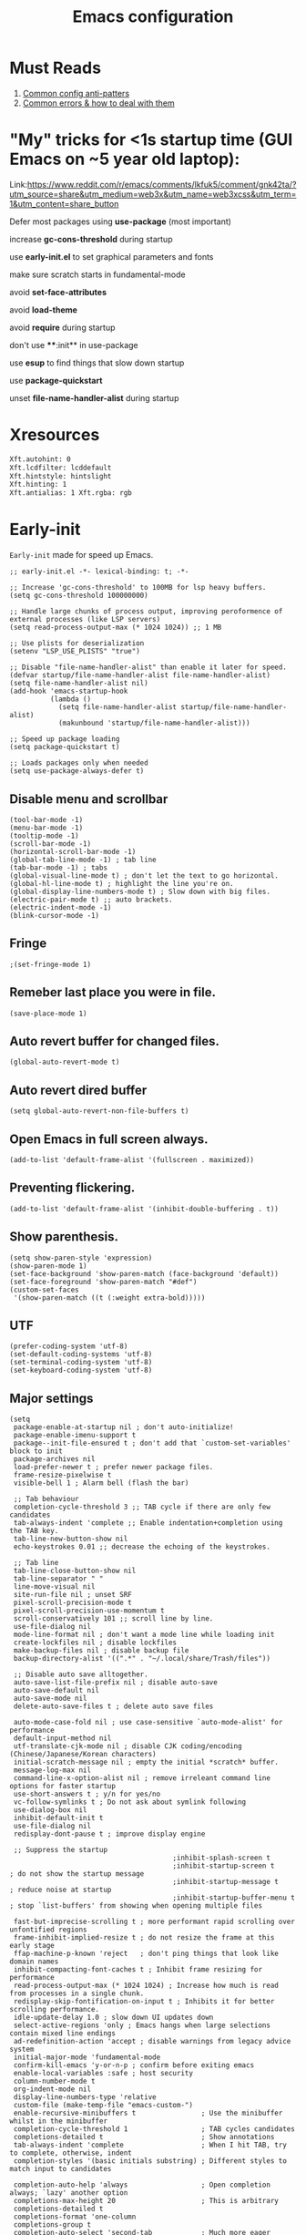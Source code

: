 #+TITLE: Emacs configuration
#+DESCRIPTION: Emacs configuration is written in orgmode. Code is directly written to the files using org-babel-tangle without the need to start orgmode at startup.
#+PROPERTY: header-args :lexical t :tangle "init.el" :mkdirp "lisp"
#+STARTUP: showeverything  hidestars

* Must Reads
1. [[https://discourse.doomemacs.org/t/common-config-anti-patterns/119][Common config anti-patters]]
2. [[https://discourse.doomemacs.org/t/common-errors-how-to-deal-with-them/58][Common errors & how to deal with them]]

* "My" tricks for <1s startup time (GUI Emacs on ~5 year old laptop):

Link:https://www.reddit.com/r/emacs/comments/lkfuk5/comment/gnk42ta/?utm_source=share&utm_medium=web3x&utm_name=web3xcss&utm_term=1&utm_content=share_button

Defer most packages using ***use-package*** (most important)

increase ***gc-cons-threshold*** during startup

use ***early-init.el*** to set graphical parameters and fonts

make sure scratch starts in fundamental-mode

avoid ***set-face-attributes***

avoid ***load-theme***

avoid ***require*** during startup

don't use ****:init** in use-package

use ***esup*** to find things that slow down startup

use ***package-quickstart***

unset ***file-name-handler-alist*** during startup

* Xresources
#+begin_src sh :tangle "~/.Xresources"
Xft.autohint: 0
Xft.lcdfilter: lcddefault
Xft.hintstyle: hintslight
Xft.hinting: 1
Xft.antialias: 1 Xft.rgba: rgb
#+end_src

* Early-init
=Early-init= made for speed up Emacs.

#+BEGIN_SRC elisp :tangle "early-init.el"
;; early-init.el -*- lexical-binding: t; -*-

;; Increase 'gc-cons-threshold' to 100MB for lsp heavy buffers.
(setq gc-cons-threshold 100000000)

;; Handle large chunks of process output, improving peroformence of external processes (like LSP servers)
(setq read-process-output-max (* 1024 1024)) ;; 1 MB

;; Use plists for deserialization 
(setenv "LSP_USE_PLISTS" "true")

;; Disable "file-name-handler-alist" than enable it later for speed.
(defvar startup/file-name-handler-alist file-name-handler-alist)
(setq file-name-handler-alist nil)
(add-hook 'emacs-startup-hook
          (lambda ()
            (setq file-name-handler-alist startup/file-name-handler-alist)
            (makunbound 'startup/file-name-handler-alist)))

;; Speed up package loading 
(setq package-quickstart t)

;; Loads packages only when needed
(setq use-package-always-defer t)
#+END_SRC

** Disable menu and scrollbar
#+BEGIN_SRC elisp :tangle "early-init.el"
(tool-bar-mode -1)
(menu-bar-mode -1)
(tooltip-mode -1)
(scroll-bar-mode -1)
(horizontal-scroll-bar-mode -1)
(global-tab-line-mode -1) ; tab line
(tab-bar-mode -1) ; tabs
(global-visual-line-mode t) ; don't let the text to go horizontal.
(global-hl-line-mode t) ; highlight the line you're on.
(global-display-line-numbers-mode t) ; Slow down with big files.
(electric-pair-mode t) ;; auto brackets.
(electric-indent-mode -1)
(blink-cursor-mode -1)
#+END_SRC

** Fringe
#+begin_src elisp :tangle "early-init.el"
                                        ;(set-fringe-mode 1)
#+end_src

** Remeber last place you were in file.
#+BEGIN_SRC elisp :tangle "early-init.el"
(save-place-mode 1)
#+END_SRC

** Auto revert buffer for changed files.
#+BEGIN_SRC elisp :tangle "early-init.el"
(global-auto-revert-mode t)
#+END_SRC

** Auto revert dired buffer
#+BEGIN_SRC elisp :tangle "early-init.el"
(setq global-auto-revert-non-file-buffers t)
#+END_SRC

** Open Emacs in full screen always.
#+BEGIN_SRC elisp :tangle "early-init.el"
(add-to-list 'default-frame-alist '(fullscreen . maximized))
#+END_SRC

** Preventing flickering.
#+begin_src elisp :tangle "early-init.el"
(add-to-list 'default-frame-alist '(inhibit-double-buffering . t))
#+end_src

** Show parenthesis.
#+BEGIN_SRC elisp :tangle "early-init.el"
(setq show-paren-style 'expression)
(show-paren-mode 1)
(set-face-background 'show-paren-match (face-background 'default))
(set-face-foreground 'show-paren-match "#def")
(custom-set-faces
 '(show-paren-match ((t (:weight extra-bold)))))
#+END_SRC

** UTF
#+BEGIN_SRC elisp :tangle "early-init.el"
(prefer-coding-system 'utf-8)
(set-default-coding-systems 'utf-8)
(set-terminal-coding-system 'utf-8)
(set-keyboard-coding-system 'utf-8)
#+END_SRC

** Major settings
#+BEGIN_SRC elisp :tangle "early-init.el"
(setq
 package-enable-at-startup nil ; don't auto-initialize!
 package-enable-imenu-support t
 package--init-file-ensured t ; don't add that `custom-set-variables' block to init
 package-archives nil
 load-prefer-newer t ; prefer newer package files.
 frame-resize-pixelwise t
 visible-bell 1 ; Alarm bell (flash the bar)

 ;; Tab behaviour
 completion-cycle-threshold 3 ;; TAB cycle if there are only few candidates
 tab-always-indent 'complete ;; Enable indentation+completion using the TAB key.
 tab-line-new-button-show nil
 echo-keystrokes 0.01 ;; decrease the echoing of the keystrokes.

 ;; Tab line
 tab-line-close-button-show nil
 tab-line-separator " "
 line-move-visual nil
 site-run-file nil ; unset SRF
 pixel-scroll-precision-mode t
 pixel-scroll-precision-use-momentum t
 scroll-conservatively 101 ;; scroll line by line.
 use-file-dialog nil
 mode-line-format nil ; don't want a mode line while loading init
 create-lockfiles nil ; disable lockfiles
 make-backup-files nil ; disable backup file
 backup-directory-alist '((".*" . "~/.local/share/Trash/files"))

 ;; Disable auto save alltogether.
 auto-save-list-file-prefix nil ; disable auto-save
 auto-save-default nil
 auto-save-mode nil
 delete-auto-save-files t ; delete auto save files

 auto-mode-case-fold nil ; use case-sensitive `auto-mode-alist' for performance
 default-input-method nil
 utf-translate-cjk-mode nil ; disable CJK coding/encoding (Chinese/Japanese/Korean characters)
 initial-scratch-message nil ; empty the initial *scratch* buffer.
 message-log-max nil
 command-line-x-option-alist nil ; remove irreleant command line options for faster startup
 use-short-answers t ; y/n for yes/no
 vc-follow-symlinks t ; Do not ask about symlink following
 use-dialog-box nil
 inhibit-default-init t
 use-file-dialog nil
 redisplay-dont-pause t ; improve display engine

 ;; Suppress the startup
                                        ;inhibit-splash-screen t
                                        ;inhibit-startup-screen t		; do not show the startup message
                                        ;inhibit-startup-message t      ; reduce noise at startup
                                        ;inhibit-startup-buffer-menu t  ; stop `list-buffers' from showing when opening multiple files

 fast-but-imprecise-scrolling t ; more performant rapid scrolling over unfontified regions
 frame-inhibit-implied-resize t ; do not resize the frame at this early stage
 ffap-machine-p-known 'reject   ; don't ping things that look like domain names
 inhibit-compacting-font-caches t ; Inhibit frame resizing for performance
 read-process-output-max (* 1024 1024) ; Increase how much is read from processes in a single chunk.
 redisplay-skip-fontification-on-input t ; Inhibits it for better scrolling performance.
 idle-update-delay 1.0 ; slow down UI updates down
 select-active-regions 'only ; Emacs hangs when large selections contain mixed line endings
 ad-redefinition-action 'accept ; disable warnings from legacy advice system
 initial-major-mode 'fundamental-mode
 confirm-kill-emacs 'y-or-n-p ; confirm before exiting emacs
 enable-local-variables :safe ; host security
 column-number-mode t
 org-indent-mode nil
 display-line-numbers-type 'relative
 custom-file (make-temp-file "emacs-custom-")
 enable-recursive-minibuffers t                ; Use the minibuffer whilst in the minibuffer
 completion-cycle-threshold 1                  ; TAB cycles candidates
 completions-detailed t                        ; Show annotations
 tab-always-indent 'complete                   ; When I hit TAB, try to complete, otherwise, indent
 completion-styles '(basic initials substring) ; Different styles to match input to candidates

 completion-auto-help 'always                  ; Open completion always; `lazy' another option
 completions-max-height 20                     ; This is arbitrary
 completions-detailed t
 completions-format 'one-column
 completions-group t
 completion-auto-select 'second-tab            ; Much more eager
 x-stretch-cursor nil


 hscroll-margin 2
 hscroll-step 1
 ;; Emacs spends too much effort recentering the screen if you scroll the
 ;; cursor more than N lines past window edges (where N is the settings of
 ;; `scroll-conservatively'). This is especially slow in larger files
 ;; during large-scale scrolling commands. If kept over 100, the window is
 ;; never automatically recentered. The default (0) triggers this too
 ;; aggressively, so I've set it to 10 to recenter if scrolling too far
 ;; off-screen.
 scroll-conservatively 10
 scroll-margin 0
 scroll-preserve-screen-position t
 ;; Reduce cursor lag by a tiny bit by not auto-adjusting `window-vscroll'
 ;; for tall lines.
 auto-window-vscroll nil
 ;; mouse
 mouse-wheel-scroll-amount '(2 ((shift) . hscroll))
 mouse-wheel-scroll-amount-horizontal 2

 confirm-nonexistent-file-or-buffer nil

                                        ;  (setq-default isearch-lazy-count t)
 enable-recursive-minibuffers t
 kill-ring-max 100
 
 frame-title-format "E M A C S"

 browse-url-browser-function 'browse-url-xdg-open

                                        ;   custom-safe-themes t

 ;; Prevent unwanted runtime builds; packages are compiled ahead-of-time when
 ;; they are installed and site files are compiled when gccemacs is installed.
 ;; (setq comp-deferred-compilation nil)
 native-comp-jit-compilation t

 native-comp-async-report-warnings-errors nil

 ;; Prevent unwanted runtime builds in gccemacs (native-comp); packages are
 ;; compiled ahead-of-time when they are installed and site files are compiled
 ;; when gccemacs is installed.
 comp-deferred-compilation nil

 ;; Compile all sites-lisp on demand.
 native-comp-deferred-compilation t

 ;; Keep the eln cache clean.
 native-compile-prune-cache t

 ;; Solve slow icon rendering
 inhibit-compacting-font-caches t

 ;; Enable ibuffer
 ibuffer-expert t

 display-buffer-alist nil

 select-enable-clipboard t ;; Copy and Paste outside of Emacs
 )

(defalias 'yes-or-no-p 'y-or-n-p) ; yes or no to y or n
(add-hook 'prog-mode-hook 'display-line-numbers-mode) ; Only use line-numbers in major modes
(add-hook 'text-mode-hook 'display-line-numbers-mode)
(windmove-default-keybindings)

;; Improve memory
(setq-default history-length 1000)
(setq-default prescient-history-length 1000)

#+END_SRC

** Fonts
#+BEGIN_SRC elisp :tangle "early-init.el"
(custom-set-faces
 ;; Default font for all text
 '(default ((t (:font "Jetbrains Mono:size=15"))))

 ;; Fringe background
                                        ;   '(fringe ((t (:background "white"))))

 ;; Current line number
 '(line-number-current-line ((t (:foreground "yellow" :background nil :inherit line-number))))

 ;; Mode-line font and weight
                                        ;   '(mode-line ((t (:font "Jetbrains Mono:size=15" :weight bold :background "black" :foreground "green"))))
 '(mode-line-active ((t (:font "CaskaydiaCove Nerd Font Mono:size=15" :weight bold :foreground "black" :background "white"))))

 ;; Comments italic, inherits font
 '(font-lock-comment-face ((t (:slant italic))))

 ;; All other syntax faces italic, no color
 '(font-lock-keyword-face ((t (:slant italic))))
 '(font-lock-function-name-face ((t (:slant italic))))
 '(font-lock-string-face ((t (:slant italic))))
 '(font-lock-variable-name-face ((t (:slant italic))))
 '(font-lock-constant-face ((t (:slant italic))))
 '(font-lock-type-face ((t (:slant italic))))
 '(font-lock-builtin-face ((t (:slant italic))))

 ;; Lsp 
 '(lsp-face-error ((t (:underline (:style wave :color "Red")))))
 '(lsp-face-warning ((t (:underline (:style wave :color "Orange")))))
 '(lsp-face-info ((t (:underline (:style wave :color "LightBlue")))))
 '(lsp-face-hint ((t (:underline (:style wave :color "Green"))))))
;;; early-init.el 
#+END_SRC

* Init

** Maximum native eln speed.
Look for native-compile-async using variable "C-h v =native-comp-eln-load-path="
#+BEGIN_SRC elisp
;; init.el -*- lexical-binding: t; -*-
(setq native-comp-speed 3)

(native-compile-async "/usr/lib/emacs/30.2/native-lisp" 'recursively) 
(setq native-comp-compiler-options '("-march=znver2" "-Ofast" "-g0" "-fno-finite-math-only" "-fgraphite-identity" "-floop-nest-optimize" "-fdevirtualize-at-ltrans" "-fipa-pta" "-fno-semantic-interposition" "-flto=auto" "-fuse-linker-plugin"))

(setq native-comp-driver-options '("-march=znver2" "-Ofast" "-g0" "-fno-finite-math-only" "-fgraphite-identity" "-floop-nest-optimize" "-fdevirtualize-at-ltrans" "-fipa-pta" "-fno-semantic-interposition" "-flto=auto" "-fuse-linker-plugin"))
#+END_SRC

** Emacs
#+BEGIN_SRC elisp
;; init.el -*- lexical-binding: t; -*-
;; Global tab width and use spaces
(use-package emacs 
  :ensure nil
  :defer t
  :bind
  (("C-c e" . 'my/visit-init)              ;; visit init.el
   ("C-c q" . 'my/visit-qtile)             ;; visit qtile config
   ("C-c k" . 'my/kill-all-buffers)        ;; kill all buffers
   ("<f12>" . 'my/toggle-mode-line)        ;; toggle modeline
   ("C-x 2" . 'my/split-and-follow-horizontally)
   ("C-x 3" . 'my/split-and-follow-vertically)
   ("C-c w w" . 'my/kill-whole-word)
   ("C-c w l" . 'my/copy-whole-line)
   ("C-c w h" . 'my/highlight-word)
   ("C-c i" . 'my/indent-whole-buffer)
   ("C-c v" . view-mode)
   ("C-x r" . restart-emacs)              ;; restart emacs
   ("C-c r" . recentf)                    ;; recent files list
   ("C-x C-k" . kill-buffer)              ;; kill buffer
   ("C-c p" . dmenu)
   ("C-c T" . vterm)
   ("C-c t" . vterm-toggle-cd)
   ("C-c y" . yas-expand)
   ("C-x B" . infu-bionic-reading-buffer)
   ("C-+" . text-scale-increase)
   ("C--" . text-scale-decrease)
   ("<C-wheel-down>" . text-scale-increase)
   ("<C-wheel-up>" . text-scale-decrease)
   ("C-c n" . neotree-toggle)
   ("C-." . avy-goto-char)
   ("C-c c" . compile)
   ("C-c b" . nyan-mode)
   ("C-c C-u" . package-upgrade-all)
   ("C-c g" . gdb)
   ("M-y" . popup-kill-ring)
   ("C-z" . nil))
  :custom
  (tab-width 4)
  (indent-tabs-mode nil)
  (org-startup-indented nil)
  (treesit-font-lock-level 4)
  (enable-recursive-minibuffers t)
  (read-extended-command-predicate #'command-completion-default-include-p)
  (treesit-auto-install-grammar t) ; EMACS-31
  (enable-recursive-minibuffers t) ; Enable recursive minibuffers
  :config
  ;; Add prompt indicator to `completing-read-multiple'.
  ;; We display [CRM<separator>], e.g., [CRM,] if the separator is a comma.
  (defun crm-indicator (args)
    (cons (format "[CRM%s] %s"
  	              (replace-regexp-in-string
  	               "\\`\\[.*?]\\*\\|\\[.*?]\\*\\'" ""
  	               crm-separator)
  	              (car args))
          (cdr args)))
  (advice-add #'completing-read-multiple :filter-args #'crm-indicator)

  ;; Do not allow the cursor in the minibuffer prompt
  (setq minibuffer-prompt-properties
        '(read-only t cursor-intangible t face minibuffer-prompt))
  (add-hook 'minibuffer-setup-hook #'cursor-intangible-mode)

  ;; Spell checking on programming modes
  (add-hook 'prog-mode-hook 'flyspell-prog-mode))
#+END_SRC

** Autoload
#+begin_src elisp
(use-package bionic-reading
  :load-path "lisp/"
  :commands (infu-bionic-reading-buffer))

(use-package gdb
  :load-path "lisp/"
  :commands (gdb))

(use-package feature
  :load-path "lisp/"
  :commands (my/protect-vital-buffers
             my/toggle-mode-line
             my/visit-init
             my/visit-qtile
             my/highlight-word
             my/kill-all-buffers
             my/split-and-follow-horizontally
             my/split-and-follow-vertically
             my/kill-whole-word
             my/indent-whole-buffer
             my/copy-whole-line))
#+end_src

* Package Management
** Straight
#+BEGIN_SRC elisp
(defvar bootstrap-version)
(let ((bootstrap-file
       (expand-file-name
        "straight/repos/straight.el/bootstrap.el"
        (or (bound-and-true-p straight-base-dir)
            user-emacs-directory)))
      (bootstrap-version 7))
  (unless (file-exists-p bootstrap-file)
    (with-current-buffer
        (url-retrieve-synchronously
         "https://raw.githubusercontent.com/radian-software/straight.el/develop/install.el"
         'silent 'inhibit-cookies)
      (goto-char (point-max))
      (eval-print-last-sexp)))
  (load bootstrap-file nil 'nomessage))

(straight-use-package 'use-package)
(setq straight-use-package-by-default t)
#+END_SRC

** Use-package
#+BEGIN_SRC elisp
(setq package-archives '(("melpa" . "https://melpa.org/packages/")
			             ("org" . "https://orgmode.org/elpa/")
			             ("elpa" . "https://elpa.gnu.org/packages/")))
#+END_SRC

* COMMENT Welcome Screen
#+BEGIN_SRC elisp
(defun show-welcome-screen-buffer ()
  "Show *Welcome-screen* buffer."
  (with-current-buffer (get-buffer-create "*Welcome-screen*")
    (setq truncate-lines t)
    (let* ((buffer-read-only)
           (image-path (expand-file-name "images/emacs-logo.png" user-emacs-directory))
           (image (create-image image-path))
           (size (image-size image))
           (height (cdr size))
           (width (car size))
           (top-margin (floor (/ (- (window-height) height) 2)))
           (left-margin (floor (/ (- (window-width) width) 2)))
           (prompt-title "E M A C S"))
      (erase-buffer)
      (setq mode-line-format nil) ;; Disable the modeline
      (setq elscreen-toggle-display-tab nil) ; hide elscreen
      (goto-char (point-min))
      (insert (make-string top-margin ?\n ))
      (insert (make-string left-margin ?\ ))
      (insert-image image)
      (insert "\n\n\n")
      (insert (make-string (floor (/ (- (window-width) (string-width prompt-title)) 2)) ?\ ))
      (insert prompt-title))
    (setq cursor-type nil)
    (read-only-mode +1)
    (switch-to-buffer (current-buffer))
    (local-set-key (kbd "q") 'kill-this-buffer)))

(setq initial-scratch-message nil)
(setq inhibit-startup-screen t)

(when (< (length command-line-args) 2)
  (add-hook 'emacs-startup-hook (lambda ()
  			                      (when (display-graphic-p)
  			                        (show-welcome-screen-buffer)))))
#+END_SRC

* Functions

** Visible bell
#+BEGIN_SRC elisp
(setq visible-bell nil
      ring-bell-function 'double-flash-mode-line)
(defun double-flash-mode-line ()
  (let ((flash-sec (/ 3.0 20)))
    (invert-face 'mode-line)
    (run-with-timer flash-sec nil #'invert-face 'mode-line)))

                                        ; Flash the foreground of the mode-line
                                        ;(setq ring-bell-function
                                        ;      (lambda ()
                                        ;        (let ((orig-fg (face-foreground 'mode-line)))
                                        ;          (set-face-foreground 'mode-line "#F2804F")
                                        ;          (run-with-idle-timer 0.1 nil
                                        ;                               (lambda (fg) (set-face-foreground 'mode-line fg))
                                        ;                               orig-fg))))
                                        ;(setq ring-bell-function
                                        ;      (lambda ()
                                        ;        (let ((orig-fg (face-foreground 'mode-line)))
                                        ;          (set-face-foreground 'mode-line "#F2804F")
                                        ;          (run-with-idle-timer 0.1 nil
                                        ;                               (lambda (fg) (set-face-foreground 'mode-line fg))
                                        ;                               orig-fg))))
#+END_SRC

** Disable line numbers, mode-line, tab-bar and etc.
#+BEGIN_SRC elisp
(dolist (mode '(term-mode-hook
  	            shell-mode-hook
  	            treemacs-mode-hook
  	            dashboad-mode-hook
  	            neotree-mode-hook
  	            dashboard-mode-hook
  	            pdf-view-mode-hook
  	            vterm-mode-hook
  	            eshell-mode-hook))
  (add-hook mode (lambda () (display-line-numbers-mode 0) (setq mode-line-format nil) (tab-bar-mode 0) (tab-line-mode 0))))
#+END_SRC

* Zone
#+BEGIN_SRC elisp
                                        ;  (autoload 'zone-when-idle "zone" nil t)
                                        ;  (zone-when-idle 820) ; time after which zone run.
                                        ;  (setq zone-programs [zone-pgm-whack-chars])
#+END_SRC

* Dired
#+BEGIN_SRC elisp
(use-package dired-open
  :ensure t
  :straight t
  :config
  ;; Add extension-to-program mappings:
  (add-to-list 'dired-open-extensions '("pdf" "zathura"))
  (add-to-list 'dired-open-extensions '("mp4" "mpv"))
  (add-to-list 'dired-open-extensions '("mkv" "mpv"))
  (add-to-list 'dired-open-extensions '("jpg" "feh"))
  (add-to-list 'dired-open-extensions '("png" "feh"))
  ;; Enable dired-open, replacing default dired open behavior:
  (dired-open-mode))
#+END_SRC

** Dired Async
Builtin package allows =Dired= operations like copying and renaming files to run asynchronously.
#+begin_src elisp
(use-package dired-async
  :ensure nil
  :straight nil
  :defer t
  :config
  (dired-async-mode 1))
#+end_src

* Icons
#+BEGIN_SRC elisp
(use-package nerd-icons
  :ensure t
  :straight t
  :defer t)

(use-package nerd-icons-dired
  :ensure t
  :straight t
  :defer t
  :hook (dired-mode . nerd-icons-dired-mode))

(use-package nerd-icons-completion
  :ensure t
  :straight t
  :hook (after-init . nerd-icons-completion-mode)
  :config
  (nerd-icons-completion-mode))
#+END_SRC

* Vterm & vterm-toggle
#+BEGIN_SRC elisp
(use-package vterm
  :ensure t
  :straight t
  :defer t
  :commands (vterm))

(use-package vterm-toggle
  :ensure t
  :straight t
  :defer t
  :commands (vterm-toggle))
#+END_SRC

* Which key
#+BEGIN_SRC elisp
(use-package which-key
  :ensure t
  :straight t
  :defer t
  :hook (after-init . which-key-mode)
  :custom
  (which-key-lighter "")
                                        ;  (which-key-sort-order #'which-key-order-alpha)
  (which-key-sort-uppercase-first nil)
  (which-key-add-column-padding 1)
  (which-key-max-display-columns nil)
  (which-key-min-display-lines 6)
  (which-key-compute-remaps t)
  (which-key-side-window-slot -10)
  (which-key-separator " -> ")
  (which-key-allow-evil-operators t)
  (which-key-use-C-h-commands t)
  (which-key-show-remaining-keys t)
  (which-key-show-prefix 'bottom)
  :config
  (which-key-mode)
  (setq which-key-idle-delay 0.5) ;; company-idle-delay set to low causes latency while typing use with caution.
  (which-key-setup-side-window-bottom)
  (which-key-setup-minibuffer))
#+END_SRC

* COMMENT Nyan
#+BEGIN_SRC elisp
(use-package nyan-mode
  :straight t
  :defer 2
  :config
  (nyan-mode)
  :custom
  (nyan-animate-nyancat t)
  (autoload 'nyan-mode "nyan-mode" "Nyan Mode" t)
  (nyan-bar-length 22)
  (nyan-animation-frame-interval )
  (nyan-minimum-window-width 8)
  (nyan-wavy-trail t)
  (nyan-cat-face-number 3))
#+END_SRC

** Persistent history.
#+BEGIN_SRC elisp
(use-package savehist
  :straight nil
  :defer 1
  :config
  (setq history-length 15)
  (savehist-mode 1))
#+END_SRC

* A few more useful configurations...
#+BEGIN_SRC elisp
(use-package emacs
  :defer t
  :config
  ;; Add prompt indicator to `completing-read-multiple'.
  ;; We display [CRM<separator>], e.g., [CRM,] if the separator is a comma.
  (defun crm-indicator (args)
    (cons (format "[CRM%s] %s"
  	              (replace-regexp-in-string
  	               "\\`\\[.*?]\\*\\|\\[.*?]\\*\\'" ""
  	               crm-separator)
  	              (car args))
          (cdr args)))
  (advice-add #'completing-read-multiple :filter-args #'crm-indicator)

  ;; Do not allow the cursor in the minibuffer prompt
  (setq minibuffer-prompt-properties
        '(read-only t cursor-intangible t face minibuffer-prompt))
  (add-hook 'minibuffer-setup-hook #'cursor-intangible-mode)

  ;; Emacs 28: Hide commands in M-x which do not work in the current mode.
  ;; Vertico commands are hidden in normal buffers.
  ;; (setq read-extended-command-predicate
  ;;       #'command-completion-default-include-p)

  ;; Enable recursive minibuffers
  (setq enable-recursive-minibuffers t))
#+END_SRC

* Writing 

** Org 
#+BEGIN_SRC elisp
;; Org mode, if you still want it for notes/tasks
(use-package org
  :ensure t
  :straight t
  :defer t
  :config
  (setq org-agenda-files '("~/Documents/org/")
        org-log-done 'time
        org-hide-emphasis-markers t
	    org-ellipsis "  ."
        org-src-fontify-natively t
	    org-src-tab-acts-natively t
        org-pretty-entities t
        org-edit-src-content-indentation 0)

  ;; Org babel
  (org-babel-do-load-languages
   'org-babel-load-languages
   '((emacs-lisp . t)
     (python . t)
     (lisp . t)
     (shell . t)
     (lua . t)
     (calc . t)
     (sql . t)
     (C . t))))

(with-eval-after-load 'org
  ;; Org document title color and size
  (set-face-attribute 'org-document-title nil :foreground "#D160A6" :height 2.0 :weight 'bold)
  ;; Org headings levels 1-7 beautiful colors
  (set-face-attribute 'org-level-1 nil :foreground "#D16D9E" :height 1.5 :weight 'bold)
  (set-face-attribute 'org-level-2 nil :foreground "#89B8C2" :height 1.4 :weight 'bold)
  (set-face-attribute 'org-level-3 nil :foreground "#E4B062" :height 1.3 :weight 'bold)
  (set-face-attribute 'org-level-4 nil :foreground "#8FA88C" :height 1.2 :weight 'bold)
  (set-face-attribute 'org-level-5 nil :foreground "#6094AF" :weight 'bold)
  (set-face-attribute 'org-level-6 nil :foreground "#BF9F84" :weight 'bold)
  (set-face-attribute 'org-level-7 nil :foreground "#B86B6B" :weight 'bold))

#+END_SRC

*** Org Modern
#+begin_src elisp
(use-package org-modern
  :ensure t
  :straight t
  :defer t
  :hook ((org-mode . org-modern-mode)
         (org-agenda-finalize . org-modern-agenda))
  :config
  (setq
   org-hide-emphasis-markers t
   org-pretty-entities t
   org-insert-heading-respect-content t
   org-agenda-tags-column 0))
#+end_src

* Vim Layer

** Evil mode
#+BEGIN_SRC elisp
(use-package evil
  :ensure t
  :straight t
  :defer t
  :hook (after-init . evil-mode)
  :config
  (setq evil-want-integration t
      	evil-want-keybinding nil
      	evil-want-C-u-scroll t ; scrolling using p and n without holding ctrl.
      	evil-want-C-u-delete t 
      	evil-vspli-window-right t
      	evil-split-window-below t)
  (evil-set-initial-state 'dired-mode 'normal) ;evil-mode in dired.
  ;; Set SPC as the leader key
  (evil-set-leader 'normal (kbd "SPC"))
  (evil-set-leader 'visual (kbd "SPC"))

  ;; Files-
  (evil-define-key 'normal 'global (kbd "<leader> f") 'find-file)
  (evil-define-key 'normal 'global (kbd "<leader> d") 'dired)
  (evil-define-key 'normal 'global (kbd "<leader> pv") 'dired-jump)
  (evil-define-key 'normal 'global (kbd "<leader> c") 'compile)
  (evil-define-key 'normal 'global (kbd "<leader> w") 'save-buffer)
  (evil-define-key 'normal 'global (kbd "<leader> q") 'evil-quit)
  (evil-define-key 'normal 'global (kbd "<leader> r") 'restart-emacs)
  (evil-define-key 'normal 'global (kbd "<leader> b b") 'ibuffer)
  (evil-define-key 'normal 'global (kbd "<leader> b") 'switch-to-buffer)
                                        ;        (evil-define-key 'normal 'global (kbd "<leader> k") 'kill-current-buffer)
  (evil-define-key 'normal 'global (kbd "<leader> u") 'undo)
  (evil-define-key 'normal 'global (kbd "<leader> z") 'undo-redo)
  (evil-define-key 'normal 'global (kbd "<leader> g U") 'evil-upcase)

  ;; Orgmode
  (evil-define-key 'normal 'global (kbd "<leader> SPC") 'org-babel-tangle)

  (evil-define-key 'normal 'global (kbd "<leader> t") 'vterm-toggle-cd)

  ;; Windows
  (evil-define-key 'normal 'global (kbd "<leader> o") 'other-window)
  (evil-define-key 'normal 'global (kbd "<leader> k") 'kill-buffer)

  ;; Comment or uncommnet
  (evil-define-key 'normal 'global (kbd "gcc") 'comment-line)
  )
#+END_SRC

** Evil collection
#+BEGIN_SRC elisp
(use-package evil-collection
  :ensure t
  :straight t
  :defer t
  :after (evil)
  :config
  (evil-collection-init))
#+END_SRC

** Evil tutor
#+BEGIN_SRC elisp
(use-package evil-tutor
  :ensure t
  :straight t
  :defer t
  :commands (evil-tutor))
#+END_SRC

** COMMENT Evil nerd commenter
#+begin_src elisp
(use-package evil-nerd-commenter
  :ensure t
  :straight t
  :defer t
  :after (evil)
  :config
  ;; (evil-nerd-commenter))
#+end_src

** COMMENT Meow
#+BEGIN_SRC elisp
(use-package meow 
  :ensure t
  :straight t
  :defer t)

(defun meow-setup ()
  (setq meow-cheatsheet-layout meow-cheatsheet-layout-qwerty)
  (meow-motion-define-key
   '("j" . meow-next)
   '("k" . meow-prev)
   '("<escape>" . ignore))
  (meow-leader-define-key
   ;; Use SPC (0-9) for digit arguments.
   '("1" . meow-digit-argument)
   '("2" . meow-digit-argument)
   '("3" . meow-digit-argument)
   '("4" . meow-digit-argument)
   '("5" . meow-digit-argument)
   '("6" . meow-digit-argument)
   '("7" . meow-digit-argument)
   '("8" . meow-digit-argument)
   '("9" . meow-digit-argument)
   '("0" . meow-digit-argument)
   '("/" . meow-keypad-describe-key)
   '("?" . meow-cheatsheet))
  (meow-normal-define-key
   '("0" . meow-expand-0)
   '("9" . meow-expand-9)
   '("8" . meow-expand-8)
   '("7" . meow-expand-7)
   '("6" . meow-expand-6)
   '("5" . meow-expand-5)
   '("4" . meow-expand-4)
   '("3" . meow-expand-3)
   '("2" . meow-expand-2)
   '("1" . meow-expand-1)
   '("-" . negative-argument)
   '(";" . meow-reverse)
   '("," . meow-inner-of-thing)
   '("." . meow-bounds-of-thing)
   '("[" . meow-beginning-of-thing)
   '("]" . meow-end-of-thing)
   '("a" . meow-append)
   '("A" . meow-open-below)
   '("b" . meow-back-word)
   '("B" . meow-back-symbol)
   '("c" . meow-change)
   '("d" . meow-delete)
   '("D" . meow-backward-delete)
   '("e" . meow-next-word)
   '("E" . meow-next-symbol)
   '("f" . meow-find)
   '("g" . meow-cancel-selection)
   '("G" . meow-grab)
   '("h" . meow-left)
   '("H" . meow-left-expand)
   '("i" . meow-insert)
   '("I" . meow-open-above)
   '("j" . meow-next)
   '("J" . meow-next-expand)
   '("k" . meow-prev)
   '("K" . meow-prev-expand)
   '("l" . meow-right)
   '("L" . meow-right-expand)
   '("m" . meow-join)
   '("n" . meow-search)
   '("o" . meow-block)
   '("O" . meow-to-block)
   '("p" . meow-yank)
   '("q" . meow-quit)
   '("Q" . meow-goto-line)
   '("r" . meow-replace)
   '("R" . meow-swap-grab)
   '("s" . meow-kill)
   '("t" . meow-till)
   '("u" . meow-undo)
   '("U" . meow-undo-in-selection)
   '("v" . meow-visit)
   '("w" . meow-mark-word)
   '("W" . meow-mark-symbol)
   '("x" . meow-line)
   '("X" . meow-goto-line)
   '("y" . meow-save)
   '("Y" . meow-sync-grab)
   '("z" . meow-pop-selection)
   '("'" . repeat)
   '("<escape>" . ignore)))

(require 'meow)
(meow-setup)
(meow-global-mode 1)
#+END_SRC

* Bionic Reading
#+BEGIN_SRC elisp :tangle "lisp/bionic-reading.el"
;; -*- lexical-binding: t; -*-
(defvar infu-bionic-reading-face nil "a face for `infu-bionic-reading-region'.")

(setq infu-bionic-reading-face 'bold)
;; try
;; 'bold
;; 'error
;; 'warning
;; 'highlight
;; or any value of M-x list-faces-display

(defun infu-bionic-reading-buffer ()
  "Bold the first few chars of every word in current buffer.
  Version 2022-05-21"
  (interactive)
  (infu-bionic-reading-region (point-min) (point-max)))

(defun infu-bionic-reading-region (Begin End)
  "Bold the first few chars of every word in region.
  Version 2022-05-21"
  (interactive "r")
  (let (xBounds xWordBegin xWordEnd  )
    (save-restriction
	  (narrow-to-region Begin End)
	  (goto-char (point-min))
	  (while (forward-word)
	    ;; bold the first half of the word to the left of cursor
	    (setq xBounds (bounds-of-thing-at-point 'word))
	    (setq xWordBegin (car xBounds))
	    (setq xWordEnd (cdr xBounds))
	    (setq xBoldEndPos (+ xWordBegin (1+ (/ (- xWordEnd xWordBegin) 2))))
	    (put-text-property xWordBegin xBoldEndPos
			               'font-lock-face infu-bionic-reading-face)))))

(provide 'bionic-reading)
#+END_SRC

* Features

** Don't let the specified get killed.
#+BEGIN_SRC elisp :tangle "lisp/feature.el"
;; -*- lexical-binding: t; -*-
(defun my/protect-vital-buffers ()
  "Prevent killing vital buffers."
  (not (member (buffer-name) '("*Welcome-screen*"))))
(message "I'm Immortal")
(add-hook 'kill-buffer-query-functions #'my/protect-vital-buffers)
#+END_SRC

** Toggle modeline
#+BEGIN_SRC elisp :tangle "lisp/feature.el"
(defun my/toggle-mode-line ()
  "Toggles the modeline on and off."
  (interactive) 
  (setq mode-line-format
        (if (equal mode-line-format nil)
            (default-value 'mode-line-format)) )
  (redraw-display))
(global-set-key [M-f12] 'toggle-mode-line) 
#+end_src

** Visit the config.
#+BEGIN_SRC elisp :tangle "lisp/feature.el"
(defun my/visit-init ()
  "Open the Emacs init file."
  (interactive)
  (message "Opening Emacs Init")
  (find-file (expand-file-name "config.org" user-emacs-directory)))
#+END_SRC

** Visit the qtile config.
#+BEGIN_SRC elisp :tangle "lisp/feature.el"
(defun my/visit-qtile ()
  "Open the qtile cofnig file."
  (interactive)
  (message "Opening Qtile Configuration")
  (find-file "~/.config/qtile/config.py"))
#+END_SRC

** Highlight the word.
#+BEGIN_SRC elisp :tangle "lisp/feature.el"
(defun my/highlight-word ()
  "Highlight the current word you are on."
  (interactive)
  (message "Highlighting word")
  (backward-word 1)
  (set-mark-command nil)
  (forward-word 1))
#+END_SRC

** Close all buffers
#+BEGIN_SRC elisp :tangle "lisp/feature.el"
(defun my/kill-all-buffers ()
  "Kill all the buffers."
  (interactive)
  (message "Killed all buffers")
  (mapc 'kill-buffer (buffer-list)))
#+end_src

** Switch cursor automatically to new window.
#+BEGIN_SRC elisp :tangle "lisp/feature.el"
(defun my/split-and-follow-horizontally ()
  "Split horziontally and follow."
  (interactive)
  (split-window-below)
  (balance-windows)
  (other-window 1))

(defun my/split-and-follow-vertically ()
  "Split vertically and follow."
  (interactive)
  (split-window-right)
  (balance-windows)
  (other-window 1))
#+END_SRC

** Kill the whole word
#+BEGIN_SRC elisp :tangle "lisp/feature.el"
(defun my/kill-whole-word ()
  "kill the whole word."
  (interactive)
  (message "Killed whole word")
  (backward-word)
  (kill-word 1))
#+END_SRC

** Copy the whole line
#+BEGIN_SRC elisp :tangle "lisp/feature.el"
(defun my/copy-whole-line ()
  "Copy whole line."
  (interactive)
  (message "Copied whole line")
  (save-excursion
    (kill-new
     (buffer-substring
      (pos-bol)
      (pos-eol)))))
#+END_SRC

** Indent whole buffer 
#+begin_src elisp :tangle "lisp/feature.el"
(defun my/indent-whole-buffer ()
  "Indent the entire buffer without affecting point or mark."
  (interactive)
  (save-excursion
    (save-restriction
      (indent-region (point-min) (point-max)))))
#+end_src

** Keep this at the bottom of the feature file.
#+begin_src elsip :tangle "lisp/feature.el"
(provide 'feature)
#+end_src

* Hardtime
#+BEGIN_SRC elisp
(use-package hardtime
  :ensure t
  :straight t
  :defer t
  :disabled t
  :config
  (defun evil-hardtime-check-command ()
    "Return non-nil if the currently executed command should be checked."
    (memq this-command '( next-line previous-line evil-previous-visual-line
                          right-char left-char left-word right-word
                          evil-forward-char evil-backward-char
                          evil-next-line evil-previous-line)))
  :custom
  (hardtime-predicate #'evil-hardtime-check-command)
  :hook
  (text-mode . hardtime-mode)
  (prog-mode . hardtime-mode))
#+END_SRC

* Theme

** Catppuccin
#+BEGIN_SRC elisp
(use-package catppuccin-theme
  :ensure t
  :straight t
  :init
  (load-theme 'catppuccin :no-confirm)
  :config
  (setq catppuccin-flavor 'mocha)
  (catppuccin-set-color 'base "#000000")
  (catppuccin-set-color 'mantle "#000000" 'mocha)
  (catppuccin-set-color 'crust "#000000" 'mocha)
  (catppuccin-reload))
#+END_SRC

* Programming

** M-x compile
#+BEGIN_SRC elisp
(defun compile-and-run-current-file ()
  "Compile or run the current file depending on its extension."
  (interactive)
  (let* ((file (buffer-file-name))
         (ext (file-name-extension file))
         (cmd
          (cond
           ((member ext '("c"))
            (format "gcc '%s' -o /tmp/a.out && /tmp/a.out" file))
           ((member ext '("asm" "s"))

            (format "nasm -f elf64 %s -o /tmp/a.o && ld /tmp/a.o -o /tmp/a.out && /tmp/a.out" file))
           ((member ext '("py"))
            (format "python3 %s" file))
           ((member ext '("lua"))
            (format "lua %s" file))
           (t (format "chmod +x %s && %s" file file)))))
    (compilation-start cmd)))

(add-to-list 'display-buffer-alist
             '("\\*compilation\\*"
               (display-buffer-reuse-window display-buffer-at-bottom)
               (window-height . 0.25)))

(global-set-key (kbd "C-c r") 'compile-and-run-current-file)
#+END_SRC

** GDB
#+BEGIN_SRC elisp
(use-package gdb-mi
  :ensure t
  :straight (:host github :repo "weirdNox/emacs-gdb" :files ("*.el" "*.c" "*.h" "Makefile"))
  :init
  (fmakunbound 'gdb)
  (fmakunbound 'gdb-enable-debug))
#+END_SRC

** Tree sitter
#+BEGIN_SRC elisp
(use-package tree-sitter
  :ensure t
  :straight t
  :defer t
  :hook ((python-mode c-mode c++-mode lua-mode sh-mode asm-mode
                      go-mode rust-mode js-mode typescript-mode
                      json-mode yaml-mode bash-mode html-mode)
         . tree-sitter-hl-mode))

(use-package tree-sitter-langs
  :ensure t
  :straight t
  :defer t)

(use-package treesit-auto
  :ensure t
  :straight t
  :defer t
  :custom
  (treesit-auto-install 'prompt)
  :config
  (treesit-auto-add-to-auto-mode-alist 'all)
  (global-treesit-auto-mode))

#+END_SRC

** COMMENT Tree sitter font settings
#+BEGIN_SRC elisp
(setq treesit-font-lock-level 4)

;; Example for Python (similar rules can be applied for C, C++, Lua)
(add-hook 'python-ts-mode-hook
          (lambda ()
            (setq-local treesit-font-lock-settings
                        (append treesit-font-lock-settings my/python-treesit-settings))))
(defun my/custom-c-ts-highlight ()
  (add-to-list 'treesit-font-lock-settings
               (car (treesit-font-lock-rules
                     :language 'c
                     :feature 'custom
                     :override t
                     '(( "assert" @font-lock-keyword-face )
                       (call_expression function: (identifier) @font-lock-function-name-face))))))
(add-hook 'c-ts-mode-hook #'my/custom-c-ts-highlight)

(setq-local treesit-font-lock-feature-list
            '((comment)
              (constant variable)
              (keyword function)
              (type operator delimiter)))
#+END_SRC

** COMMENT Programming languages
#+BEGIN_SRC elisp
(use-package python            ;; Python-specific tweaks
  :straight nil
  :defer t
  :hook (python-mode . egot-mode))

(use-package cc-mode           ;; C/C++ tweaks
  :straight nil
  :defer t
  :hook (c-mode-common . lsp))

(use-package js                ;; JS tweaks
  :straight nil
  :defer t
  :hook (js-mode . lsp))

(use-package sh-script         ;; Shell scripts
  :straight nil
  :defer t
  :config
  (add-hook 'sh-mode-hook (lambda ()
                            (setq sh-basic-offset 4 sh-indentation 4))))

(use-package lua-mode
  :straight t
  :defer t
  :mode ("\\.lua\\'" . lua-mode)
  :config
  (setq lua-indent-string-contents t)
  (setq lua-indent-close-paren-align t))

(use-package asm-mode
  :straight t
  :defer t
  :mode ("\\.\\(asm\\|s\\|S\\)$" . asm-mode)
  :hook (asm-mode . (lambda ()
                      ;; your asm-mode customizations here
                      ))
  :config
  ;; extra configuration for asm-mode (does NOT activate it everywhere)
  )
#+END_SRC

** COMMENT Testing
#+BEGIN_SRC elisp
;;; gdb-layout.el --- Custom GDB window layout  -*- lexical-binding: t; -*-

(setq gdb-many-windows nil)

(defvar my-gdb-window-config nil
  "Saved window configuration before starting GDB.")

(defun set-gdb-layout (&optional c-buffer)
  "Custom window layout for GDB.
Preserves the source buffer in the left window and arranges GDB
buffers to the right/below."
  (unless c-buffer
    (setq c-buffer (window-buffer (selected-window)))) ;; save current buffer

  ;; start fresh
  (delete-other-windows)

  (let* ((w-source (selected-window)) ;; left
         ;; left bottom: IO
         (w-io (split-window w-source (floor (* 0.7 (window-body-height))) 'below))
         ;; right column
         (w-right (split-window w-source nil 'right))
         (w-gdb (split-window w-right nil 'below))
         (w-stack (split-window w-right nil 'below))
         (w-locals (split-window w-right nil 'below))
         (w-breakpoints w-right))

    ;; assign buffers
    (set-window-buffer w-source c-buffer)
    (set-window-buffer w-io (gdb-get-buffer-create 'gdb-inferior-io))
    (set-window-buffer w-gdb gud-comint-buffer)
    (set-window-buffer w-stack (gdb-get-buffer-create 'gdb-stack-buffer))
    (set-window-buffer w-locals (gdb-get-buffer-create 'gdb-locals-buffer))
    (set-window-buffer w-breakpoints (gdb-get-buffer-create 'gdb-breakpoints-buffer))

    ;; make them sticky
    (mapc (lambda (w) (set-window-dedicated-p w t))
          (list w-io w-gdb w-stack w-locals w-breakpoints))

    (select-window w-source)))

;; Override default layout mechanism
(defun gdb-setup-windows ()
  "Use my custom GDB window layout."
  (set-gdb-layout))

;; Save/restore window config around GDB
(advice-add 'gdb :around
            (lambda (orig-fun &rest args)
              (setq my-gdb-window-config (current-window-configuration))
              (apply orig-fun args)
              (set-gdb-layout)))

(advice-add 'gdb-reset :around
            (lambda (orig-fun &rest args)
              (apply orig-fun args)
              (when my-gdb-window-config
                (set-window-configuration my-gdb-window-config))))
#+END_SRC

** COMMENT Lsp
#+BEGIN_SRC elisp
(use-package lsp-mode
  :ensure t
  :straight t
  :defer t
  :hook (;; Replace XXX-mode with concrete major mode (e.g. python-mode)
         (lsp-mode . lsp-enable-which-key-integration)  ;; Integrate with Which Key
         ((js-mode                                      ;; Enable LSP for JavaScript
           tsx-ts-mode                                  ;; Enable LSP for TSX
           typescript-ts-base-mode                      ;; Enable LSP for TypeScript
           css-mode                                     ;; Enable LSP for CSS
           go-ts-mode                                   ;; Enable LSP for Go
           js-ts-mode                                   ;; Enable LSP for JavaScript (TS mode)
           prisma-mode                                  ;; Enable LSP for Prisma
           python-base-mode                             ;; Enable LSP for Python
           c-mode
           ruby-base-mode                               ;; Enable LSP for Ruby
           rust-ts-mode                                 ;; Enable LSP for Rust
		   c-mode
           c++-mode
           js-mode
           bash-mode
           lua-mode
           web-mode) . lsp-deferred))                   ;; Enable LSP for Web (HTML)
  :commands lsp
  :custom
  (lsp-keymap-prefix "C-c l")                           ;; Set the prefix for LSP commands.
  (lsp-inlay-hint-enable nil)                           ;; Usage of inlay hints.
  (lsp-completion-provider :none)                       ;; Disable the default completion provider.
  (lsp-session-file (locate-user-emacs-file ".lsp-session")) ;; Specify session file location.
  (lsp-log-io nil)                                      ;; Disable IO logging for speed.
  (lsp-idle-delay 0.5)                                  ;; Set the delay for LSP to 0 (debouncing).
  (lsp-keep-workspace-alive nil)                        ;; Disable keeping the workspace alive.
  ;; Core settings
  (lsp-enable-xref t)                                   ;; Enable cross-references.
  (lsp-auto-configure t)                                ;; Automatically configure LSP.
  (lsp-enable-links nil)                                ;; Disable links.
  (lsp-eldoc-enable-hover t)                            ;; Enable ElDoc hover.
  (lsp-enable-file-watchers nil)                        ;; Disable file watchers.
  (lsp-enable-folding nil)                              ;; Disable folding.
  (lsp-enable-imenu t)                                  ;; Enable Imenu support.
  (lsp-enable-indentation nil)                          ;; Disable indentation.
  (lsp-enable-on-type-formatting nil)                   ;; Disable on-type formatting.
  (lsp-enable-suggest-server-download t)                ;; Enable server download suggestion.
  (lsp-enable-symbol-highlighting t)                    ;; Enable symbol highlighting.
  (lsp-enable-text-document-color t)                    ;; Enable text document color.
  ;; Modeline settings
  (lsp-modeline-code-actions-enable nil)                ;; Keep modeline clean.
  (lsp-modeline-diagnostics-enable nil)                 ;; Use `flymake' instead.
  (lsp-modeline-workspace-status-enable t)              ;; Display "LSP" in the modeline when enabled.
  (lsp-signature-doc-lines 1)                           ;; Limit echo area to one line.
  (lsp-eldoc-render-all t)                              ;; Render all ElDoc messages.
  ;; Completion settings
  (lsp-completion-enable t)                             ;; Enable completion.
  (lsp-completion-enable-additional-text-edit t)        ;; Enable additional text edits for completions.
  (lsp-enable-snippet nil)                              ;; Disable snippets
  (lsp-completion-show-kind t)                          ;; Show kind in completions.
  ;; Lens settings
  (lsp-lens-enable t)                                   ;; Enable lens support.
  ;; Headerline settings
  (lsp-headerline-breadcrumb-enable-symbol-numbers t)   ;; Enable symbol numbers in the headerline.
  (lsp-headerline-arrow "▶")                            ;; Set arrow for headerline.
  (lsp-headerline-breadcrumb-enable-diagnostics nil)    ;; Disable diagnostics in headerline.
  (lsp-headerline-breadcrumb-icons-enable nil)          ;; Disable icons in breadcrumb.
  ;; Semantic settings
  (lsp-semantic-tokens-enable nil))                     ;; Disable semantic tokens.

(setq lsp-log-io nil)
(setq lsp-diagnostics-provider :auto)

;; Ignore irrelevant directories.
(setq lsp-file-watch-ignored
      '("[/\\\\]\\.git$"
        "[/\\\\]node_modules$"
        "[/\\\\]build$"
        "[/\\\\]\\.next$"))

;; LSP UI for inline and doc popups
(use-package lsp-ui
  :ensure t
  :after lsp-mode
  :config
  (setq lsp-ui-sideline-enable t
        lsp-ui-doc-enable t
        lsp-ui-doc-header t
        lsp-ui-doc-include-signature t
        lsp-ui-doc-border (face-foreground 'default)
        lsp-ui-sideline-show-code-actions t
        lsp-ui-sideline-delay 0.05)
  :commands
  lsp-ui-mode)
#+END_SRC

** Eglot
=Eglot= is lightweight inbuild emacs package server for Lsp.
#+BEGIN_SRC elisp
(use-package eglot
  :ensure nil
  :straight nil
  :disabled t
  :defer t
  :hook ((c-mode c++-mode python-mode bash-mode lua-mode sh-mode asm-mode) . eglot-ensure))

(setq eglot-sync-connect nil)
(setq eglot-workspace-configuration
      '((:pyright . (:exclude ["**/.venv" "**/__pycache__" "**/node_modules"]))))

;; Remap legacy major modes to tree-sitter equivalents for automatic syntax highlighting.
(setq major-mode-remap-alist
      '((c-mode      . c-ts-mode)
        (c++-mode    . c++-ts-mode)
        (python-mode . python-ts-mode)
        (lua-mode    . lua-ts-mode)
        (sh-mode     . bash-ts-mode)))

;; Define LSP server commands for Tree-sitter major modes.
(with-eval-after-load 'eglot
  (add-to-list 'eglot-server-programs
               '(c-ts-mode      . ("clangd" "--offset-encoding=utf-16")))
  (add-to-list 'eglot-server-programs
               '(c++-ts-mode    . ("clangd" "--offset-encoding=utf-16")))
  (add-to-list 'eglot-server-programs
               '(python-ts-mode . ("pyright-langserver" "--stdio")))
  (add-to-list 'eglot-server-programs
               '(lua-ts-mode    . ("lua-language-server")))
  (add-to-list 'eglot-server-programs
               '(bash-ts-mode   . ("bash-language-server" "start")))
  (add-to-list 'eglot-server-programs
               '(asm-mode       . ("asm-lsp" "asmfmt"))))

;; Enable Eglot for all Tree-sitter major modes automatically.
(dolist (mode '(python-ts-mode c-ts-mode c++-ts-mode bash-ts-mode lua-ts-mode))
  (add-hook (intern (format "%s-hook" mode)) #'eglot-ensure))

;; Register Tree-sitter grammar sources when needed.
(setq treesit-language-source-alist
      '((c      "https://github.com/tree-sitter/tree-sitter-c")
        (cpp    "https://github.com/tree-sitter/tree-sitter-cpp")
        (bash   "https://github.com/tree-sitter/tree-sitter-bash")
        (lua    "https://github.com/tree-sitter/tree-sitter-lua")
        (python "https://github.com/tree-sitter/tree-sitter-python")))

(add-to-list 'auto-mode-alist '("\\.lua\\'" . lua-ts-mode))
#+END_SRC

** Flycheck
#+begin_src elisp
(use-package flycheck
  :ensure t
  :straight t
  :defer t
  :hook (prog-mode . flycheck-mode)
  :init
  (progn
    (define-fringe-bitmap 'my-flycheck-fringe-indicator
      (vector #b00011111
              #b00011111
              #b00011111
              #b00011111
              #b00011111
              #b00011111
              #b00011111
              #b00011111
              #b00011111
              #b00011111
              #b00011111
              #b00011111
              #b00011111
              #b00011111
              #b00011111
              #b00011111
              #b00011111)
      17  ;; height inferred
      8)   ;; width
    (flycheck-define-error-level 'error
      :severity 2
      :overlay-category 'flycheck-error-overlay
      :fringe-bitmap 'my-flycheck-fringe-indicator
      :fringe-face 'flycheck-fringe-error)
    (flycheck-define-error-level 'warning
      :severity 1
      :overlay-category 'flycheck-warning-overlay
      :fringe-bitmap 'my-flycheck-fringe-indicator
      :fringe-face 'flycheck-fringe-warning)
    (flycheck-define-error-level 'info
      :severity 0
      :overlay-category 'flycheck-info-overlay
      :fringe-bitmap 'my-flycheck-fringe-indicator
      :fringe-face 'flycheck-fringe-info))
  :config
  (custom-set-faces
   '(flycheck-fringe-error ((t (:foreground "red"))))
   '(flycheck-fringe-warning ((t (:foreground "yellow"))))
   '(flycheck-fringe-info ((t (:foreground "blue"))))))
#+end_src

** Flymake
#+begin_src elisp
;;(use-package flymake 
;;  :ensure nil
;;  :hook (prog-mode . flymake-mode)
;;  :config ; (Optional) For fix bad icon display (Only for left margin)
;;  (advice-add #'flymake--indicator-overlay-spec
;;              :filter-return
;;              (lambda (indicator)
;;                (concat indicator
;;                        (propertize " "
;;                                    'face 'default
;;                                    'display `((margin left-margin)
;;                                               (space :width 5))))))
;;  :custom
;;  (flymake-indicator-type 'margins)
;; (flymake-indicator-type 'margins)
;;  (flymake-margin-indicators-string
;;   `((error ,(nerd-icons-faicon "nf-fa-arrow_right") compilation-error)
;;     (warning ,(nerd-icons-faicon "nf-fa-arrow_right") compilation-warning)
;;     (note ,(nerd-icons-faicon "nf-fa-arrow_right") compilation-info))))

(use-package flymake
  :ensure nil
  :hook (prog-mode . flymake-mode)
  :custom
  (flymake-indicator-type 'margins)
  (flymake-margin-indicators-string
   `((error ,(propertize "┃"
                         'face '(:inherit compilation-error
                                 :weight bold :height 1.5
                                 :background "#5c0000" :foreground "red")
                         'display '((margin left-margin)))
            compilation-error)

     (warning ,(propertize "┃"
                           'face '(:inherit compilation-warning
                                   :weight bold :height 1.5
                                   :background "#5c3d00" :foreground "yellow")
                           'display '((margin left-margin)))
              compilation-warning)

     (note ,(propertize "┃"
                        'face '(:inherit compilation-info
                                :weight bold :height 1.5
                                :background "#003d1f" :foreground "green")
                        'display '((margin left-margin)))
           compilation-info))))
#+end_src

** Eldoc
#+begin_src elisp
(use-package eldoc
  :ensure nil
  :straight nil
  :defer t
  :config
  (global-eldoc-mode))
#+end_src

* Completion

** Mini buffer
Below is a modern Emacs completion system configuration using use-package, leveraging only built-in packages (no Vertico, Ivy, or Helm). This setup uses fido-mode, fido-vertical-mode, and modern completion styles for a smooth, efficient experience:
#+begin_src elisp 
;; Modern Minibuffer Completion Framework (built-in only)
(use-package minibuffer
  :ensure nil
  :straight nil
  :config
  ;; Enable Fido-mode for minibuffer completion
  (fido-mode 1)
  ;; Vertical candidate display (built-in)
  (fido-vertical-mode 1)
  ;; Use fuzzy 'flex' and 'basic' matching styles
  (setq completion-styles '(basic flex))
  ;; Display one-column candidate list, up to 20
  (setq completions-format 'one-column)
  (setq completions-max-height 20)
  ;; Show completions buffer as a popup, no auto-select
  (setq completion-auto-help 'visible)
  (setq completion-auto-select nil)
  ;; Sort candidates by historical usage
  (setq completions-sort 'historical)
  ;; Ignore case when matching
  (setq completion-ignore-case t)
  ;; Quick cycling for few candidates
  (setq completion-cycle-threshold 3)
  ;; Cycle through candidates with C-n/C-p
  (define-key minibuffer-local-completion-map (kbd "C-n") 'minibuffer-next-completion)
  (define-key minibuffer-local-completion-map (kbd "C-p") 'minibuffer-previous-completion)
  ;; Enable completion preview in Emacs 30+
  (when (boundp 'completion-preview-mode)
    (completion-preview-mode 1)))
#+end_src

*** Marginalia
#+begin_src elisp
(use-package marginalia
  :ensure t
  :straight t
  :defer t
  :bind (:map minibuffer-local-map
              ("M-A" . marginalia-cycle))
  :custom
  (marginalia-max-relative-age 0)
  (marginalia-align 'right)
  :hook (after-init . marginalia-mode))
#+end_src

** Code

*** Company
#+BEGIN_SRC elisp
(use-package company
  :ensure t
  :straight t
  :defer t
  :hook ((prog-mode text-mode) . company-mode)
  :config
  (setq company-idle-delay 0.1) ;; company-idle-delay set to low causes latency while typing use with caution.
  (setq company-minimum-prefix-length 3))

(with-eval-after-load 'company
  (define-key company-active-map (kbd "M-n") nil)
  (define-key company-active-map (kbd "M-p") nil)
  (define-key company-active-map (kbd "C-n") #'company-select-next)
  (define-key company-active-map (kbd "C-p") #'company-select-previous)
  (define-key company-active-map (kbd "SPC") #'company-abort))
#+END_SRC

* Snippets

** Yasnippet
#+begin_src elisp
(use-package yasnippet
  :ensure t
  :straight t
  :defer t
  :hook (after-init . yas-global-mode)
                                        ;  :hook (org-mode . yas-minor-mode)  ;; Enable yasnippet in org-mode buffers :config
  (yas-reload-all))                   ;; Load all snippet definitions (from ~/.emacs.d/snippets/ by default)
#+end_src

*** Source Code block
#+begin_src elisp :tangle snippets/org-mode/src
# -*- mode: snippet -*-
# name: source block
# key: src
# --
,#+begin_src ${1:Language}
$0
,#+end_src
#+end_src

*** Template
#+begin_src elisp :tangle snippets/org-mode/temp
# -*- mode: snippet -*-
# name: template
# key: temp
# --
,#+TITLE: ${1:title}
,#+AUTHOR: ${2:author}
,#+DATE: `(format-time-string "%Y-%m-%d")`
-----
#+end_src

*** Insert TODO heading with Priority and Tags
#+begin_src elisp :tangle snippets/org-mode/todo
# -*- mode: snippet -*-
# name: TODO entry
# key: todo
# --
\* TODO [#${1:A}] ${2:Task description}       :${3:tags}:
DEADLINE: <${4:yyyy-mm-dd}>
$0
#+end_src

*** Insert Org table with caption
#+begin_src elisp :tangle snippets/org-mode/table
# -*- mode: snippet -*-
# name: table with caption
# key: table
# --
|--------------+--------------|
| ${1:Column1} | ${2:Column2} |
|--------------+--------------|
| ${4:Value1}  | ${5:Value2}  |
|--------------+--------------|
,#+CAPTION: ${7:Table caption here}
$0
#+end_src

